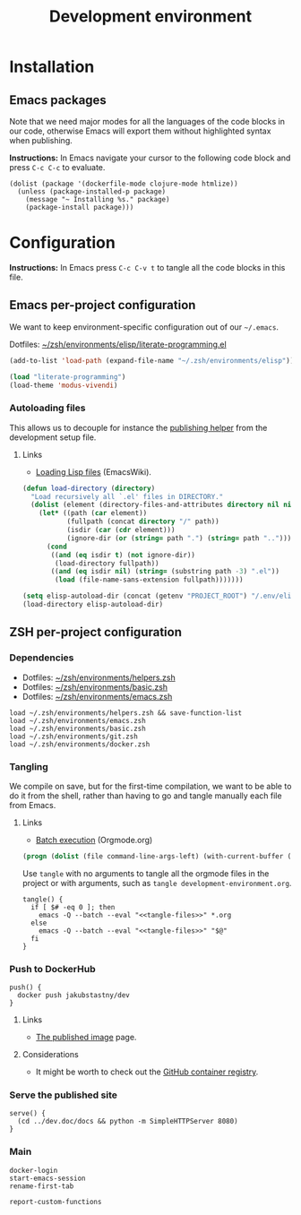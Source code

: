 #+TITLE: Development environment

* Installation

** Emacs packages

Note that we need major modes for all the languages of the code blocks in our code, otherwise Emacs will export them without highlighted syntax when publishing.

*Instructions:* In Emacs navigate your cursor to the following code block and press =C-c C-c= to evaluate.

#+begin_src elisp :results silent
  (dolist (package '(dockerfile-mode clojure-mode htmlize))
    (unless (package-installed-p package)
      (message "~ Installing %s." package)
      (package-install package)))
#+end_src


* Configuration

*Instructions:* In Emacs press =C-c C-v t= to tangle all the code blocks in this file.

** Emacs per-project configuration
   :PROPERTIES:
   :header-args: :tangle .env/emacs.el :mkdirp yes :noweb yes
   :END:

We want to keep environment-specific configuration out of our =~/.emacs=.

Dotfiles: [[https://github.com/jakub-stastny/dotfiles/blob/master/.zsh/environments/elisp/literate-programming.el][~/zsh/environments/elisp/literate-programming.el]]

#+begin_src emacs-lisp
  (add-to-list 'load-path (expand-file-name "~/.zsh/environments/elisp"))

  (load "literate-programming")
  (load-theme 'modus-vivendi)
#+end_src

*** Autoloading files

This allows us to decouple for instance the [[./publishing.org::#publishing-script][publishing helper]] from the development setup file.

**** Links

- [[https://www.emacswiki.org/emacs/LoadingLispFiles][Loading Lisp files]] (EmacsWiki).

#+begin_src emacs-lisp
  (defun load-directory (directory)
    "Load recursively all `.el' files in DIRECTORY."
    (dolist (element (directory-files-and-attributes directory nil nil nil))
      (let* ((path (car element))
             (fullpath (concat directory "/" path))
             (isdir (car (cdr element)))
             (ignore-dir (or (string= path ".") (string= path ".."))))
        (cond
         ((and (eq isdir t) (not ignore-dir))
          (load-directory fullpath))
         ((and (eq isdir nil) (string= (substring path -3) ".el"))
          (load (file-name-sans-extension fullpath)))))))
#+end_src

#+begin_src emacs-lisp
  (setq elisp-autoload-dir (concat (getenv "PROJECT_ROOT") "/.env/elisp/autoload"))
  (load-directory elisp-autoload-dir)
#+end_src

** ZSH per-project configuration
   :PROPERTIES:
   :header-args: :tangle .env/zsh.zsh :mkdirp yes :noweb yes
   :END:

*** Dependencies

- Dotfiles: [[https://github.com/jakub-stastny/dotfiles/blob/master/.zsh/environments/helpers.zsh][~/zsh/environments/helpers.zsh]]
- Dotfiles: [[https://github.com/jakub-stastny/dotfiles/blob/master/.zsh/environments/basic.zsh][~/zsh/environments/basic.zsh]]
- Dotfiles: [[https://github.com/jakub-stastny/dotfiles/blob/master/.zsh/environments/emacs.zsh][~/zsh/environments/emacs.zsh]]

#+begin_src shell
  load ~/.zsh/environments/helpers.zsh && save-function-list
  load ~/.zsh/environments/emacs.zsh
  load ~/.zsh/environments/basic.zsh
  load ~/.zsh/environments/git.zsh
  load ~/.zsh/environments/docker.zsh
#+end_src

*** Tangling

We compile on save, but for the first-time compilation, we want to be able to do it from the shell, rather than having to go and tangle manually each file from Emacs.

**** Links

- [[https://orgmode.org/manual/Batch-Execution.html#Batch-Execution][Batch execution]] (Orgmode.org)

#+name: tangle-files
#+begin_src emacs-lisp :tangle no
  (progn (dolist (file command-line-args-left) (with-current-buffer (find-file-noselect file) (org-babel-tangle))))
#+end_src

Use =tangle= with no arguments to tangle all the orgmode files in the project or with arguments, such as =tangle development-environment.org=.

#+begin_src shell
  tangle() {
    if [ $# -eq 0 ]; then
      emacs -Q --batch --eval "<<tangle-files>>" *.org
    else
      emacs -Q --batch --eval "<<tangle-files>>" "$@"
    fi
  }
#+end_src

*** Push to DockerHub

#+begin_src shell
  push() {
    docker push jakubstastny/dev
  }
#+end_src

**** Links

- [[https://hub.docker.com/repository/docker/jakubstastny/dev][The published image]] page.

**** Considerations

- It might be worth to check out the [[https://docs.github.com/en/packages/working-with-a-github-packages-registry/working-with-the-container-registry][GitHub container registry]].

*** Serve the published site
    :PROPERTIES:
    :CUSTOM_ID: serve-command
    :END:

#+begin_src shell
  serve() {
    (cd ../dev.doc/docs && python -m SimpleHTTPServer 8080)
  }
#+end_src

*** Main

#+begin_src shell
  docker-login
  start-emacs-session
  rename-first-tab

  report-custom-functions
#+end_src
